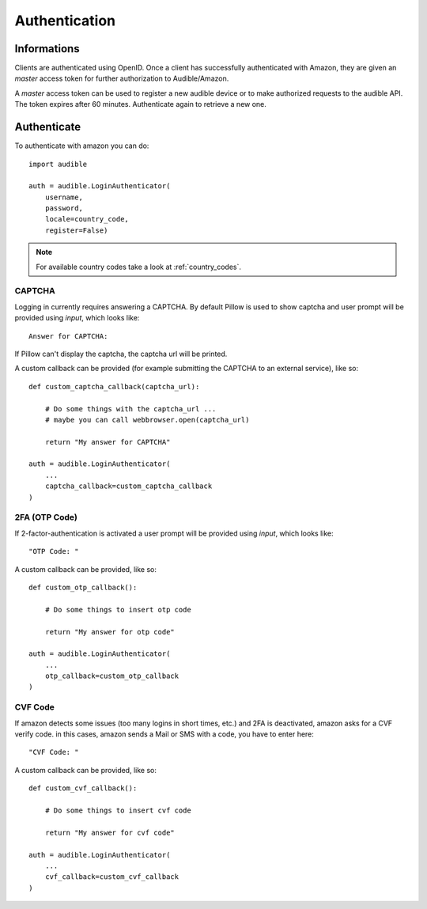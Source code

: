 **************
Authentication
**************

Informations
============

Clients are authenticated using OpenID. Once a client has 
successfully authenticated with Amazon, they are given an 
`master` access token for further authorization to 
Audible/Amazon.

A `master` access token can be used to register a new audible 
device or to make authorized requests to the audible API. The
token expires after 60 minutes. Authenticate again to retrieve 
a new one. 

Authenticate
============

To authenticate with amazon you can do::

   import audible
   
   auth = audible.LoginAuthenticator(
       username,
       password,
       locale=country_code,
       register=False)

.. note::

   For available country codes take a look at :ref:`country_codes`. 

CAPTCHA
-------

Logging in currently requires answering a CAPTCHA. By default 
Pillow is used to show captcha and user prompt will be provided 
using `input`, which looks like::

   Answer for CAPTCHA:

If Pillow can't display the captcha, the captcha url will be printed.

A custom callback can be provided (for example submitting the CAPTCHA 
to an external service), like so::

   def custom_captcha_callback(captcha_url):
    
       # Do some things with the captcha_url ... 
       # maybe you can call webbrowser.open(captcha_url)

       return "My answer for CAPTCHA"

   auth = audible.LoginAuthenticator(
       ...
       captcha_callback=custom_captcha_callback
   )

2FA (OTP Code)
--------------

If 2-factor-authentication is activated a user prompt will be provided 
using `input`, which looks like::

   "OTP Code: "

A custom callback can be provided, like so::


   def custom_otp_callback():
    
       # Do some things to insert otp code

       return "My answer for otp code"

   auth = audible.LoginAuthenticator(
       ...
       otp_callback=custom_otp_callback
   )

CVF Code
--------

If amazon detects some issues (too many logins in short times, etc.) 
and 2FA is deactivated, amazon asks for a CVF verify code. in this 
cases, amazon sends a Mail or SMS with a code, you have to enter here::

   "CVF Code: "

A custom callback can be provided, like so::

   def custom_cvf_callback():
    
       # Do some things to insert cvf code

       return "My answer for cvf code"

   auth = audible.LoginAuthenticator(
       ...
       cvf_callback=custom_cvf_callback
   )